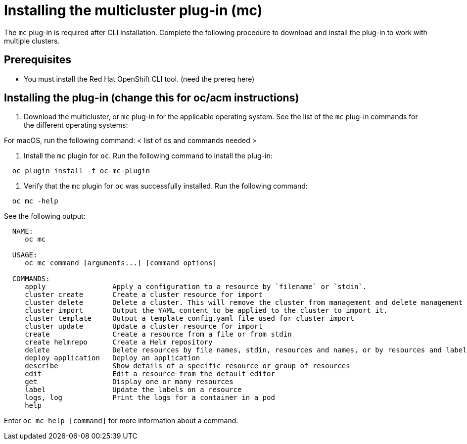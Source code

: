 [#installing-the-multicluster-plug-in-mc]
= Installing the multicluster plug-in (mc)

The `mc` plug-in is required after CLI installation.
Complete the following procedure to download and install the plug-in to work with multiple clusters.

[#prerequisites]
== Prerequisites

* You must install the Red Hat OpenShift CLI tool.
(need the prereq here)

[#installing-the-plug-in-change-this-for-ocacm-instructions]
== Installing the plug-in (change this for oc/acm instructions)

. Download the multicluster, or `mc` plug-in for the applicable operating system.
See the list of the `mc` plug-in commands for the different operating systems:

For macOS, run the following command: < list of os and commands needed >

. Install the `mc` plugin for `oc`.
Run the following command to install the plug-in:

----
  oc plugin install -f oc-mc-plugin
----

. Verify that the `mc` plugin for `oc` was successfully installed.
Run the following command:

----
  oc mc -help
----

See the following output:

----
  NAME:
     oc mc

  USAGE:
     oc mc command [arguments...] [command options]

  COMMANDS:
     apply                Apply a configuration to a resource by `filename` or `stdin`.
     cluster create       Create a cluster resource for import
     cluster delete       Delete a cluster. This will remove the cluster from management and delete management components from the cluster if connected.
     cluster import       Output the YAML content to be applied to the cluster to import it.
     cluster template     Output a template config.yaml file used for cluster import
     cluster update       Update a cluster resource for import
     create               Create a resource from a file or from stdin
     create helmrepo      Create a Helm repository
     delete               Delete resources by file names, stdin, resources and names, or by resources and label selector
     deploy application   Deploy an application
     describe             Show details of a specific resource or group of resources
     edit                 Edit a resource from the default editor
     get                  Display one or many resources
     label                Update the labels on a resource
     logs, log            Print the logs for a container in a pod
     help
----

Enter `oc mc help [command]` for more information about a command.
